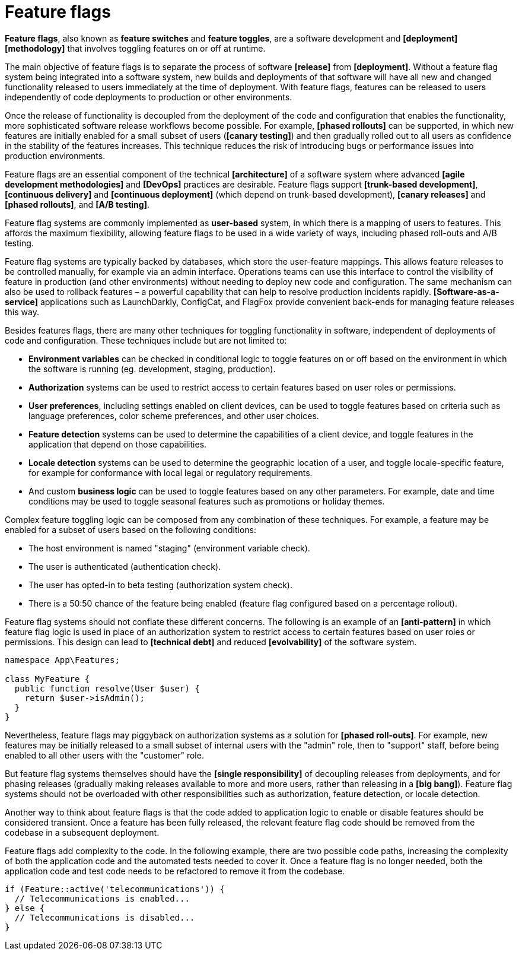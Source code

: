 = Feature flags

*Feature flags*, also known as *feature switches* and *feature toggles*, are a software development and *[deployment]* *[methodology]* that involves toggling features on or off at runtime.

The main objective of feature flags is to separate the process of software *[release]* from *[deployment]*. Without a feature flag system being integrated into a software system, new builds and deployments of that software will have all new and changed functionality released to users immediately at the time of deployment. With feature flags, features can be released to users independently of code deployments to production or other environments.

Once the release of functionality is decoupled from the deployment of the code and configuration that enables the functionality, more sophisticated software release workflows become possible. For example, *[phased rollouts]* can be supported, in which new features are initially enabled for a small subset of users (*[canary testing]*) and then gradually rolled out to all users as confidence in the stability of the features increases. This technique reduces the risk of introducing bugs or performance issues into production environments.

Feature flags are an essential component of the technical *[architecture]* of a software system where advanced *[agile development methodologies]* and *[DevOps]* practices are desirable. Feature flags support *[trunk-based development]*, *[continuous delivery]* and *[continuous deployment]* (which depend on trunk-based development), *[canary releases]* and *[phased rollouts]*, and *[A/B testing]*.

Feature flag systems are commonly implemented as *user-based* system, in which there is a mapping of users to features. This affords the maximum flexibility, allowing feature flags to be used in a wide variety of ways, including phased roll-outs and A/B testing.

Feature flag systems are typically backed by databases, which store the user-feature mappings. This allows feature releases to be controlled manually, for example via an admin interface. Operations teams can use this interface to control the visibility of feature in production (and other environments) without needing to deploy new code and configuration. The same mechanism can also be used to rollback features – a powerful capability that can help to resolve production incidents rapidly. *[Software-as-a-service]* applications such as LaunchDarkly, ConfigCat, and FlagFox provide convenient back-ends for managing feature releases this way.

Besides features flags, there are many other techniques for toggling functionality in software, independent of deployments of code and configuration. These techniques include but are not limited to:

* *Environment variables* can be checked in conditional logic to toggle features on or off based on the environment in which the software is running (eg. development, staging, production).

* *Authorization* systems can be used to restrict access to certain features based on user roles or permissions.

* *User preferences*, including settings enabled on client devices, can be used to toggle features based on criteria such as language preferences, color scheme preferences, and other user choices.

* *Feature detection* systems can be used to determine the capabilities of a client device, and toggle features in the application that depend on those capabilities.

* *Locale detection* systems can be used to determine the geographic location of a user, and toggle locale-specific feature, for example for conformance with local legal or regulatory requirements.

* And custom *business logic* can be used to toggle features based on any other parameters. For example, date and time conditions may be used to toggle seasonal features such as promotions or holiday themes.

Complex feature toggling logic can be composed from any combination of these techniques. For example, a feature may be enabled for a subset of users based on the following conditions:

* The host environment is named "staging" (environment variable check).
* The user is authenticated (authentication check).
* The user has opted-in to beta testing (authorization system check).
* There is a 50:50 chance of the feature being enabled (feature flag configured based on a percentage rollout).

Feature flag systems should not conflate these different concerns. The following is an example of an *[anti-pattern]* in which feature flag logic is used in place of an authorization system to restrict access to certain features based on user roles or permissions. This design can lead to *[technical debt]* and reduced *[evolvability]* of the software system.

[source,php]
----
namespace App\Features;

class MyFeature {
  public function resolve(User $user) {
    return $user->isAdmin();
  }
}
----

Nevertheless, feature flags may piggyback on authorization systems as a solution for *[phased roll-outs]*. For example, new features may be initially released to a small subset of internal users with the "admin" role, then to "support" staff, before being enabled to all other users with the "customer" role.

But feature flag systems themselves should have the *[single responsibility]* of decoupling releases from deployments, and for phasing releases (gradually making releases available to more and more users, rather than releasing in a *[big bang]*). Feature flag systems should not be overloaded with other responsibilities such as authorization, feature detection, or locale detection.

Another way to think about feature flags is that the code added to application logic to enable or disable features should be considered transient. Once a feature has been fully released, the relevant feature flag code should be removed from the codebase in a subsequent deployment. 

Feature flags add complexity to the code. In the following example, there are two possible code paths, increasing the complexity of both the application code and the automated tests needed to cover it. Once a feature flag is no longer needed, both the application code and test code needs to be refactored to remove it from the codebase.

[source,php]
----
if (Feature::active('telecommunications')) {
  // Telecommunications is enabled...
} else {
  // Telecommunications is disabled...
}
----
